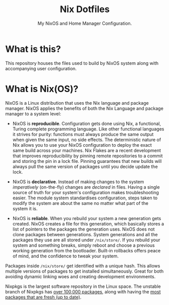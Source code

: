 #+title: Nix Dotfiles
#+subtitle: My NixOS and Home Manager Configuration.

* What is this?
This repository houses the files used to build by NixOS system along with accompanying user configuration.

* What is Nix(OS)?
NixOS is a Linux distribution that uses the Nix language and package manager.
NixOS applies the benefits of both the Nix Language and package manager to a system level:

+ NixOS is *reproducible*.
  Configuration gets done using Nix, a functional, Turing complete programming language.
  Like other functional languages it strives for purity: functions must always produce the same output when given the same input, no side effects.
  The deterministic nature of Nix allows you to use your NixOS configuration to deploy the exact same build across your machines.
  Nix Flakes are a recent development that improves reproducibility by pinning remote repositories to a commit and storing the pin in a lock file.
  Pinning guarantees that new builds will always pull the same version of packages until you decide update the lock.

+ NixOS is *declarative*.
  Instead of making changes to the system /imperatively/ (on-the-fly) changes are /declared/ in files.
  Having a single source of truth for your system's configuration makes troubleshooting easier.
  The module system standardises configuration, steps taken to modify the system are about the same no matter what part of the system it is.

+ NixOS is *reliable*.
  When you rebuild your system a new generation gets created.
  NixOS creates a file for this generation, which basically stores a list of pointers to the packages the generation uses.
  NixOS does not clone packages between generations.
  System generations and all the packages they use are all stored under ~/nix/store/~.
  If you rebuild your system and something breaks, simply reboot and choose a previous working generation from the bootloader.
  Built-in rollbacks offers peace of mind, and the confidence to tweak your system.

Packages inside ~/nix/store/~ get identified with a unique hash.
This allows multiple versions of packages to get installed simultaneously.
Great for both avoiding dynamic linking woes and creating development environments.

Nixpkgs is the largest software repository in the Linux space.
The unstable branch of Nixpkgs has [[https://repology.org/repository/nix_unstable][over 100,000 packages]], along with having the [[https://repology.org/repositories/graphs][most packages that are fresh (up to date)]].
